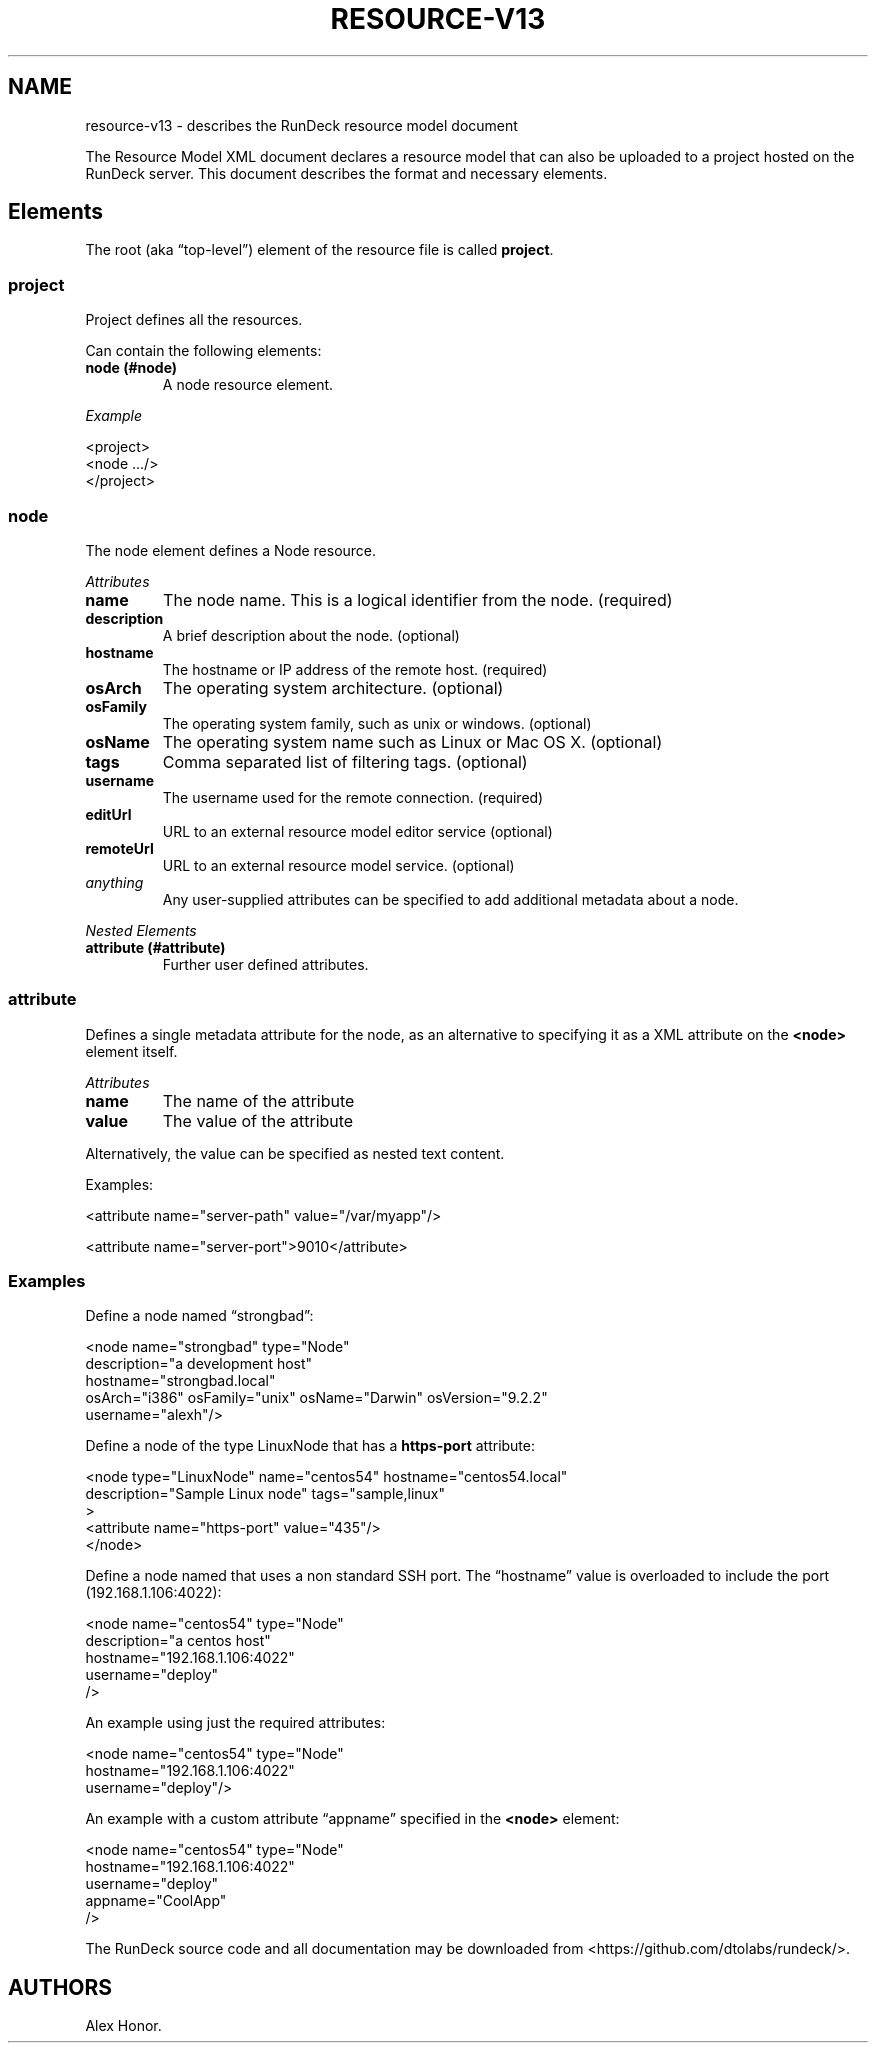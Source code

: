 .TH RESOURCE-V13 5 "November 20, 2010" "RunDeck User Manuals" "Version 1.3"
.SH NAME
.PP
resource-v13 - describes the RunDeck resource model document
.PP
The Resource Model XML document declares a resource model that can
also be uploaded to a project hosted on the RunDeck server.
This document describes the format and necessary elements.
.SH Elements
.PP
The root (aka \[lq]top-level\[rq]) element of the resource file is
called \f[B]project\f[].
.SS project
.PP
Project defines all the resources.
.PP
Can contain the following elements:
.TP
.B node (#node)
A node resource element.
.RS
.RE
.PP
\f[I]Example\f[]
.PP
\f[CR]
      <project>
      \ \ <node\ .../>
      </project>
\f[]
.SS node
.PP
The node element defines a Node resource.
.PP
\f[I]Attributes\f[]
.TP
.B name
The node name.
This is a logical identifier from the node.
(required)
.RS
.RE
.TP
.B description
A brief description about the node.
(optional)
.RS
.RE
.TP
.B hostname
The hostname or IP address of the remote host.
(required)
.RS
.RE
.TP
.B osArch
The operating system architecture.
(optional)
.RS
.RE
.TP
.B osFamily
The operating system family, such as unix or windows.
(optional)
.RS
.RE
.TP
.B osName
The operating system name such as Linux or Mac OS X.
(optional)
.RS
.RE
.TP
.B tags
Comma separated list of filtering tags.
(optional)
.RS
.RE
.TP
.B username
The username used for the remote connection.
(required)
.RS
.RE
.TP
.B editUrl
URL to an external resource model editor service (optional)
.RS
.RE
.TP
.B remoteUrl
URL to an external resource model service.
(optional)
.RS
.RE
.TP
.B \f[I]anything\f[]
Any user-supplied attributes can be specified to add additional
metadata about a node.
.RS
.RE
.PP
\f[I]Nested Elements\f[]
.TP
.B attribute (#attribute)
Further user defined attributes.
.RS
.RE
.SS attribute
.PP
Defines a single metadata attribute for the node, as an alternative
to specifying it as a XML attribute on the \f[B]<node>\f[] element
itself.
.PP
\f[I]Attributes\f[]
.TP
.B name
The name of the attribute
.RS
.RE
.TP
.B value
The value of the attribute
.RS
.RE
.PP
Alternatively, the value can be specified as nested text content.
.PP
Examples:
.PP
\f[CR]
      <attribute\ name="server-path"\ value="/var/myapp"/>
      
      <attribute\ name="server-port">9010</attribute>
\f[]
.SS Examples
.PP
Define a node named \[lq]strongbad\[rq]:
.PP
\f[CR]
      <node\ name="strongbad"\ type="Node"
      \ \ \ \ description="a\ development\ host"
      \ \ \ \ hostname="strongbad.local"
      \ \ \ \ osArch="i386"\ osFamily="unix"\ osName="Darwin"\ osVersion="9.2.2"
      \ \ \ \ username="alexh"/>
\f[]
.PP
Define a node of the type LinuxNode that has a \f[B]https-port\f[]
attribute:
.PP
\f[CR]
      <node\ type="LinuxNode"\ name="centos54"\ hostname="centos54.local"
      \ \ \ \ \ \ description="Sample\ Linux\ node"\ tags="sample,linux"
      \ \ \ \ \ \ >
      \ \ \ \ <attribute\ name="https-port"\ value="435"/>
      </node>
\f[]
.PP
Define a node named that uses a non standard SSH port.
The \[lq]hostname\[rq] value is overloaded to include the port
(192.168.1.106:4022):
.PP
\f[CR]
      <node\ name="centos54"\ type="Node"
      \ \ \ \ description="a\ centos\ host"
      \ \ \ \ hostname="192.168.1.106:4022"
      \ \ \ \ username="deploy"
      \ \ \ \ />
\f[]
.PP
An example using just the required attributes:
.PP
\f[CR]
      <node\ name="centos54"\ type="Node"
      \ \ \ \ hostname="192.168.1.106:4022"
      \ \ \ \ username="deploy"/>
\f[]
.PP
An example with a custom attribute \[lq]appname\[rq] specified in
the \f[B]<node>\f[] element:
.PP
\f[CR]
      <node\ name="centos54"\ type="Node"
      \ \ \ \ hostname="192.168.1.106:4022"
      \ \ \ \ username="deploy"
      \ \ \ \ appname="CoolApp"
      \ \ \ \ />
\f[]
.PP
The RunDeck source code and all documentation may be downloaded
from <https://github.com/dtolabs/rundeck/>.
.SH AUTHORS
Alex Honor.

